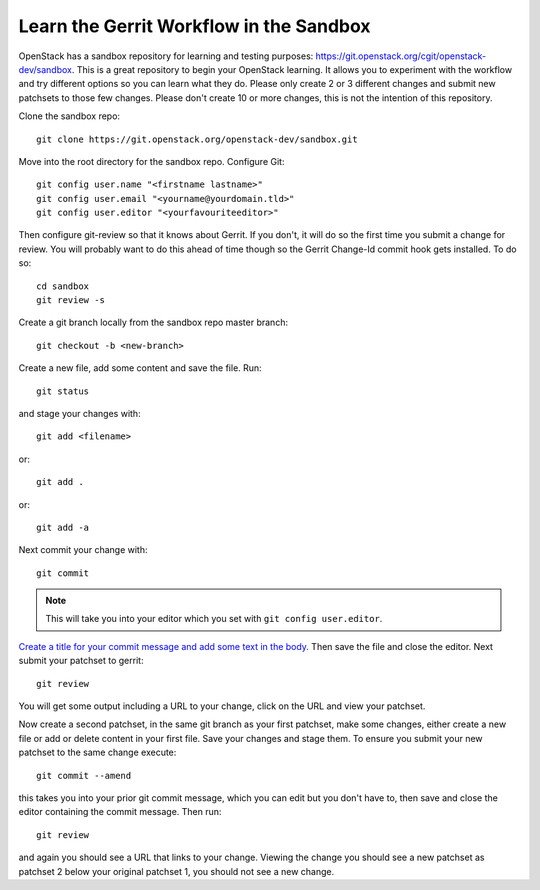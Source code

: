 .. _sandbox:

Learn the Gerrit Workflow in the Sandbox
----------------------------------------

OpenStack has a sandbox repository for learning and testing purposes:
https://git.openstack.org/cgit/openstack-dev/sandbox. This is a great
repository to begin your OpenStack learning. It allows you to experiment
with the workflow and try different options so you can learn what they do.
Please only create 2 or 3 different changes and submit new patchsets to
those few changes. Please don't create 10 or more changes, this is not the
intention of this repository.

Clone the sandbox repo::

  git clone https://git.openstack.org/openstack-dev/sandbox.git

Move into the root directory for the sandbox repo. Configure Git::

  git config user.name "<firstname lastname>"
  git config user.email "<yourname@yourdomain.tld>"
  git config user.editor "<yourfavouriteeditor>"

Then configure git-review so that it knows about Gerrit. If you don't, it will
do so the first time you submit a change for review. You will probably want to
do this ahead of time though so the Gerrit Change-Id commit hook gets
installed. To do so::

  cd sandbox
  git review -s

Create a git branch locally from the sandbox repo master branch::

  git checkout -b <new-branch>

Create a new file, add some content and save the file.
Run::

  git status

and stage your changes with::

  git add <filename>

or::

  git add .

or::

  git add -a

Next commit your change with::

  git commit

.. note::
    This will take you into your editor which you set with ``git config user.editor``.

`Create a title for your commit message and add some text in the body.
<https://wiki.openstack.org/wiki/GitCommitMessages#Summary_of_GIT_commit_message_structure>`_
Then save the file and close the editor. Next submit your patchset to gerrit::

  git review

You will get some output including a URL to your change, click on the URL
and view your patchset.

Now create a second patchset, in the same git branch as your first patchset,
make some changes, either create a new file or add or delete content in your
first file. Save your changes and stage them. To ensure you submit your new
patchset to the same change execute::

  git commit --amend

this takes you into your prior git commit message, which you can edit but you
don't have to, then save and close the editor containing the commit message.
Then run::

  git review

and again you should see a URL that links to your change. Viewing the change
you should see a new patchset as patchset 2 below your original patchset 1,
you should not see a new change.
